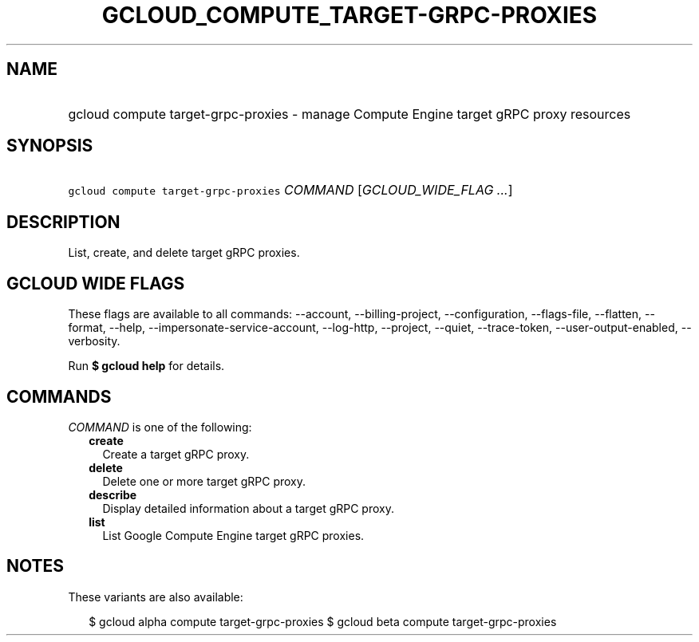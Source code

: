
.TH "GCLOUD_COMPUTE_TARGET\-GRPC\-PROXIES" 1



.SH "NAME"
.HP
gcloud compute target\-grpc\-proxies \- manage Compute Engine target gRPC proxy resources



.SH "SYNOPSIS"
.HP
\f5gcloud compute target\-grpc\-proxies\fR \fICOMMAND\fR [\fIGCLOUD_WIDE_FLAG\ ...\fR]



.SH "DESCRIPTION"

List, create, and delete target gRPC proxies.



.SH "GCLOUD WIDE FLAGS"

These flags are available to all commands: \-\-account, \-\-billing\-project,
\-\-configuration, \-\-flags\-file, \-\-flatten, \-\-format, \-\-help,
\-\-impersonate\-service\-account, \-\-log\-http, \-\-project, \-\-quiet,
\-\-trace\-token, \-\-user\-output\-enabled, \-\-verbosity.

Run \fB$ gcloud help\fR for details.



.SH "COMMANDS"

\f5\fICOMMAND\fR\fR is one of the following:

.RS 2m
.TP 2m
\fBcreate\fR
Create a target gRPC proxy.

.TP 2m
\fBdelete\fR
Delete one or more target gRPC proxy.

.TP 2m
\fBdescribe\fR
Display detailed information about a target gRPC proxy.

.TP 2m
\fBlist\fR
List Google Compute Engine target gRPC proxies.


.RE
.sp

.SH "NOTES"

These variants are also available:

.RS 2m
$ gcloud alpha compute target\-grpc\-proxies
$ gcloud beta compute target\-grpc\-proxies
.RE

